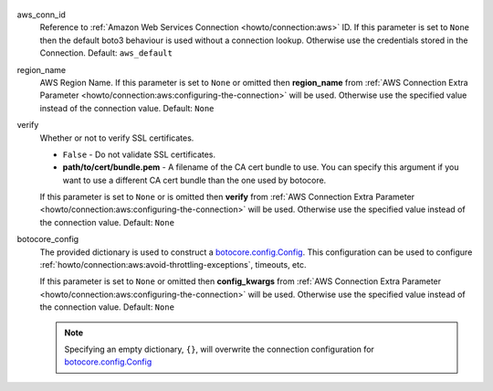  .. Licensed to the Apache Software Foundation (ASF) under one
    or more contributor license agreements.  See the NOTICE file
    distributed with this work for additional information
    regarding copyright ownership.  The ASF licenses this file
    to you under the Apache License, Version 2.0 (the
    "License"); you may not use this file except in compliance
    with the License.  You may obtain a copy of the License at

 ..   http://www.apache.org/licenses/LICENSE-2.0

 .. Unless required by applicable law or agreed to in writing,
    software distributed under the License is distributed on an
    "AS IS" BASIS, WITHOUT WARRANTIES OR CONDITIONS OF ANY
    KIND, either express or implied.  See the License for the
    specific language governing permissions and limitations
    under the License.


aws_conn_id
    Reference to :ref:`Amazon Web Services Connection <howto/connection:aws>` ID.
    If this parameter is set to ``None`` then the default boto3 behaviour is used without a connection lookup.
    Otherwise use the credentials stored in the Connection. Default: ``aws_default``

region_name
    AWS Region Name. If this parameter is set to ``None`` or omitted then **region_name** from
    :ref:`AWS Connection Extra Parameter <howto/connection:aws:configuring-the-connection>` will be used.
    Otherwise use the specified value instead of the connection value. Default: ``None``

verify
    Whether or not to verify SSL certificates.

    * ``False`` - Do not validate SSL certificates.
    * **path/to/cert/bundle.pem** - A filename of the CA cert bundle to use. You can specify this argument
      if you want to use a different CA cert bundle than the one used by botocore.

    If this parameter is set to ``None`` or is omitted then **verify** from
    :ref:`AWS Connection Extra Parameter <howto/connection:aws:configuring-the-connection>` will be used.
    Otherwise use the specified value instead of the connection value. Default: ``None``

botocore_config
    The provided dictionary is used to construct a `botocore.config.Config`_.
    This configuration can be used to configure :ref:`howto/connection:aws:avoid-throttling-exceptions`, timeouts, etc.

    ..  code-block:: python
        :caption: Example, for more detail about parameters please have a look `botocore.config.Config`_

        {
            "signature_version": "unsigned",
            "s3": {
                "us_east_1_regional_endpoint": True,
            },
            "retries": {
              "mode": "standard",
              "max_attempts": 10,
            },
            "connect_timeout": 300,
            "read_timeout": 300,
            "tcp_keepalive": True,
        }

    If this parameter is set to ``None`` or omitted then **config_kwargs** from
    :ref:`AWS Connection Extra Parameter <howto/connection:aws:configuring-the-connection>` will be used.
    Otherwise use the specified value instead of the connection value. Default: ``None``

    .. note::
        Specifying an empty dictionary, ``{}``, will overwrite the connection configuration for `botocore.config.Config`_

.. _botocore.config.Config: https://botocore.amazonaws.com/v1/documentation/api/latest/reference/config.html
